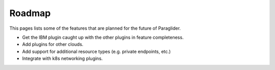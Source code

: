 .. _roadmap:

Roadmap
--------------

This pages lists some of the features that are planned for the future of Paraglider.

* Get the IBM plugin caught up with the other plugins in feature completeness.
* Add plugins for other clouds.
* Add support for additional resource types (e.g. private endpoints, etc.)
* Integrate with k8s networking plugins. 
